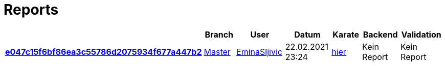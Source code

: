 # Reports
:nofooter:

[options="header", cols="h,1,1,1,1,1,1"]
|===
| | Branch | User | Datum | Karate | Backend | Validation
// insert-new-line-please-here
| link:https://github.com/halilbahar/beeyond/commit/e047c15f6bf86ea3c55786d2075934f677a447b2[e047c15f6bf86ea3c55786d2075934f677a447b2] | link:https://github.com/halilbahar/beeyond[Master] | link:https://github.com/EminaSljivic[EminaSljivic] | 22.02.2021 23:24 | link:e047c15f6bf86ea3c55786d2075934f677a447b2/karate/karate-summary.html[hier] | Kein Report | Kein Report
|===
